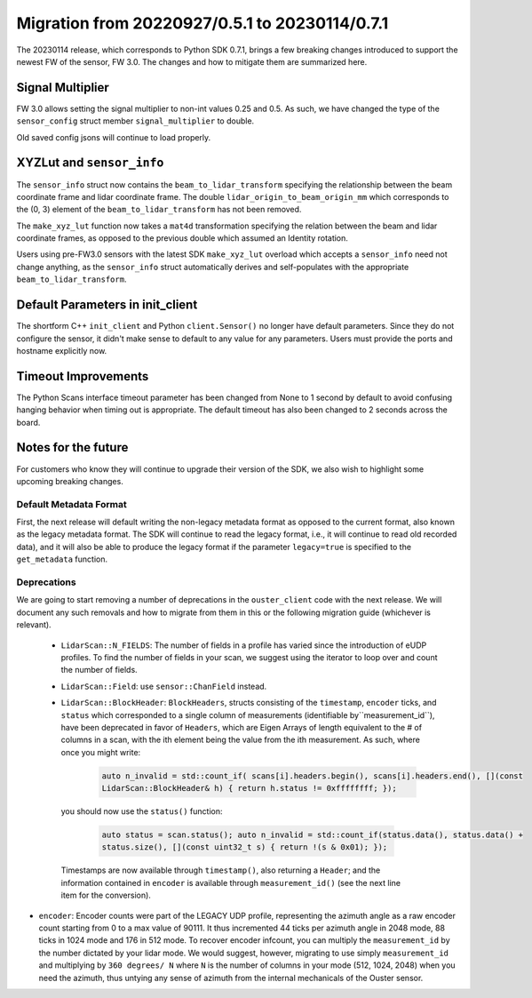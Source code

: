 ===============================================
Migration from 20220927/0.5.1 to 20230114/0.7.1
===============================================

The 20230114 release, which corresponds to Python SDK 0.7.1, brings a few breaking changes
introduced to support the newest FW of the sensor, FW 3.0. The changes and how to mitigate them are
summarized here.

Signal Multiplier
-----------------

FW 3.0 allows setting the signal multiplier to non-int values 0.25 and 0.5. As such, we have changed
the type of the ``sensor_config`` struct member ``signal_multiplier`` to double. 

Old saved config jsons will continue to load properly.

XYZLut and ``sensor_info``
--------------------------

The ``sensor_info`` struct now contains the ``beam_to_lidar_transform`` specifying the relationship
between the beam coordinate frame and lidar coordinate frame. The double
``lidar_origin_to_beam_origin_mm`` which corresponds to the (0, 3) element of the
``beam_to_lidar_transform`` has not been removed.

The ``make_xyz_lut`` function now takes a ``mat4d`` transformation specifying the relation between
the beam and lidar coordinate frames, as opposed to the  previous double which assumed an Identity
rotation. 

Users using pre-FW3.0 sensors with the latest SDK ``make_xyz_lut`` overload which accepts a
``sensor_info`` need not change anything, as the ``sensor_info`` struct automatically derives and
self-populates with the appropriate ``beam_to_lidar_transform``.

Default Parameters in init_client
---------------------------------

The shortform C++ ``init_client`` and Python ``client.Sensor()`` no longer have default parameters.
Since they do not configure the sensor, it didn't make sense to default to any value for any
parameters. Users must provide the ports and hostname explicitly now.

Timeout Improvements
--------------------

The Python Scans interface timeout parameter has been changed from None to 1 second by default to
avoid confusing hanging behavior when timing out is appropriate. The default timeout has also been
changed to 2 seconds across the board.

Notes for the future
--------------------

For customers who know they will continue to upgrade their version of the SDK, we also wish to
highlight some upcoming breaking changes.

Default Metadata Format
+++++++++++++++++++++++
First, the next release will default writing the non-legacy metadata format as opposed to the
current format, also known as the legacy metadata format. The SDK will continue to read the legacy
format, i.e., it will continue to read old recorded data), and it will also be able to produce the
legacy format if the parameter ``legacy=true`` is specified to the ``get_metadata`` function.

Deprecations
++++++++++++
We are going to start removing a number of deprecations in the ``ouster_client`` code with the next
release. We will document any such removals and how to migrate from them in this or the following
migration guide (whichever is relevant).

 - ``LidarScan::N_FIELDS``: The number of fields in a profile has varied since the introduction of
   eUDP profiles. To find the number of fields in your scan, we suggest using the iterator to loop
   over and count the number of fields.


 - ``LidarScan::Field``: use ``sensor::ChanField`` instead.

 - ``LidarScan::BlockHeader``: ``BlockHeaders``, structs consisting of the ``timestamp``,
   ``encoder`` ticks, and ``status`` which corresponded to a single column of measurements
   (identifiable by``measurement_id``), have been deprecated in favor of ``Headers``, which are
   Eigen Arrays of length equivalent to the # of columns in a scan, with the ith element being the
   value from the ith measurement. As such, where once you might write:

        .. code::

            auto n_invalid = std::count_if( scans[i].headers.begin(), scans[i].headers.end(), [](const
            LidarScan::BlockHeader& h) { return h.status != 0xffffffff; });

  you should now use the ``status()`` function:

        .. code::

            auto status = scan.status(); auto n_invalid = std::count_if(status.data(), status.data() +
            status.size(), [](const uint32_t s) { return !(s & 0x01); });

  Timestamps are now available through ``timestamp()``, also returning a ``Header``; and the information
  contained in ``encoder`` is available through ``measurement_id()`` (see the next line item for the
  conversion).

- ``encoder``: Encoder counts were part of the LEGACY UDP profile, representing the azimuth angle as
  a raw encoder count starting from 0 to a max value of 90111. It thus incremented 44 ticks per
  azimuth angle in 2048 mode, 88 ticks in 1024 mode and 176 in 512 mode. To recover encoder
  infcount, you can multiply the ``measurement_id`` by the number dictated by your lidar mode. We
  would suggest, however, migrating to use simply ``measurement_id`` and multiplying by ``360
  degrees/ N`` where ``N`` is the number of columns in your mode (512, 1024, 2048) when you need the
  azimuth, thus untying any sense of azimuth from the internal mechanicals of the Ouster sensor.
